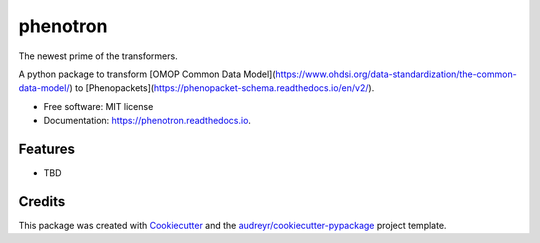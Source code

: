 =========
phenotron
=========


.. image:: https://img.shields.io/pypi/v/phenotron.svg
        :target: https://pypi.python.org/pypi/phenotron

.. image:: https://img.shields.io/travis/iimpulse/phenotron.svg
        :target: https://travis-ci.com/iimpulse/phenotron

.. image:: https://readthedocs.org/projects/phenotron/badge/?version=latest
        :target: https://phenotron.readthedocs.io/en/latest/?version=latest
        :alt: Documentation Status


The newest prime of the transformers.

A python package to transform [OMOP Common Data Model](https://www.ohdsi.org/data-standardization/the-common-data-model/) to [Phenopackets](https://phenopacket-schema.readthedocs.io/en/v2/).


* Free software: MIT license
* Documentation: https://phenotron.readthedocs.io.


Features
--------

* TBD

Credits
-------

This package was created with Cookiecutter_ and the `audreyr/cookiecutter-pypackage`_ project template.

.. _Cookiecutter: https://github.com/audreyr/cookiecutter
.. _`audreyr/cookiecutter-pypackage`: https://github.com/audreyr/cookiecutter-pypackage
